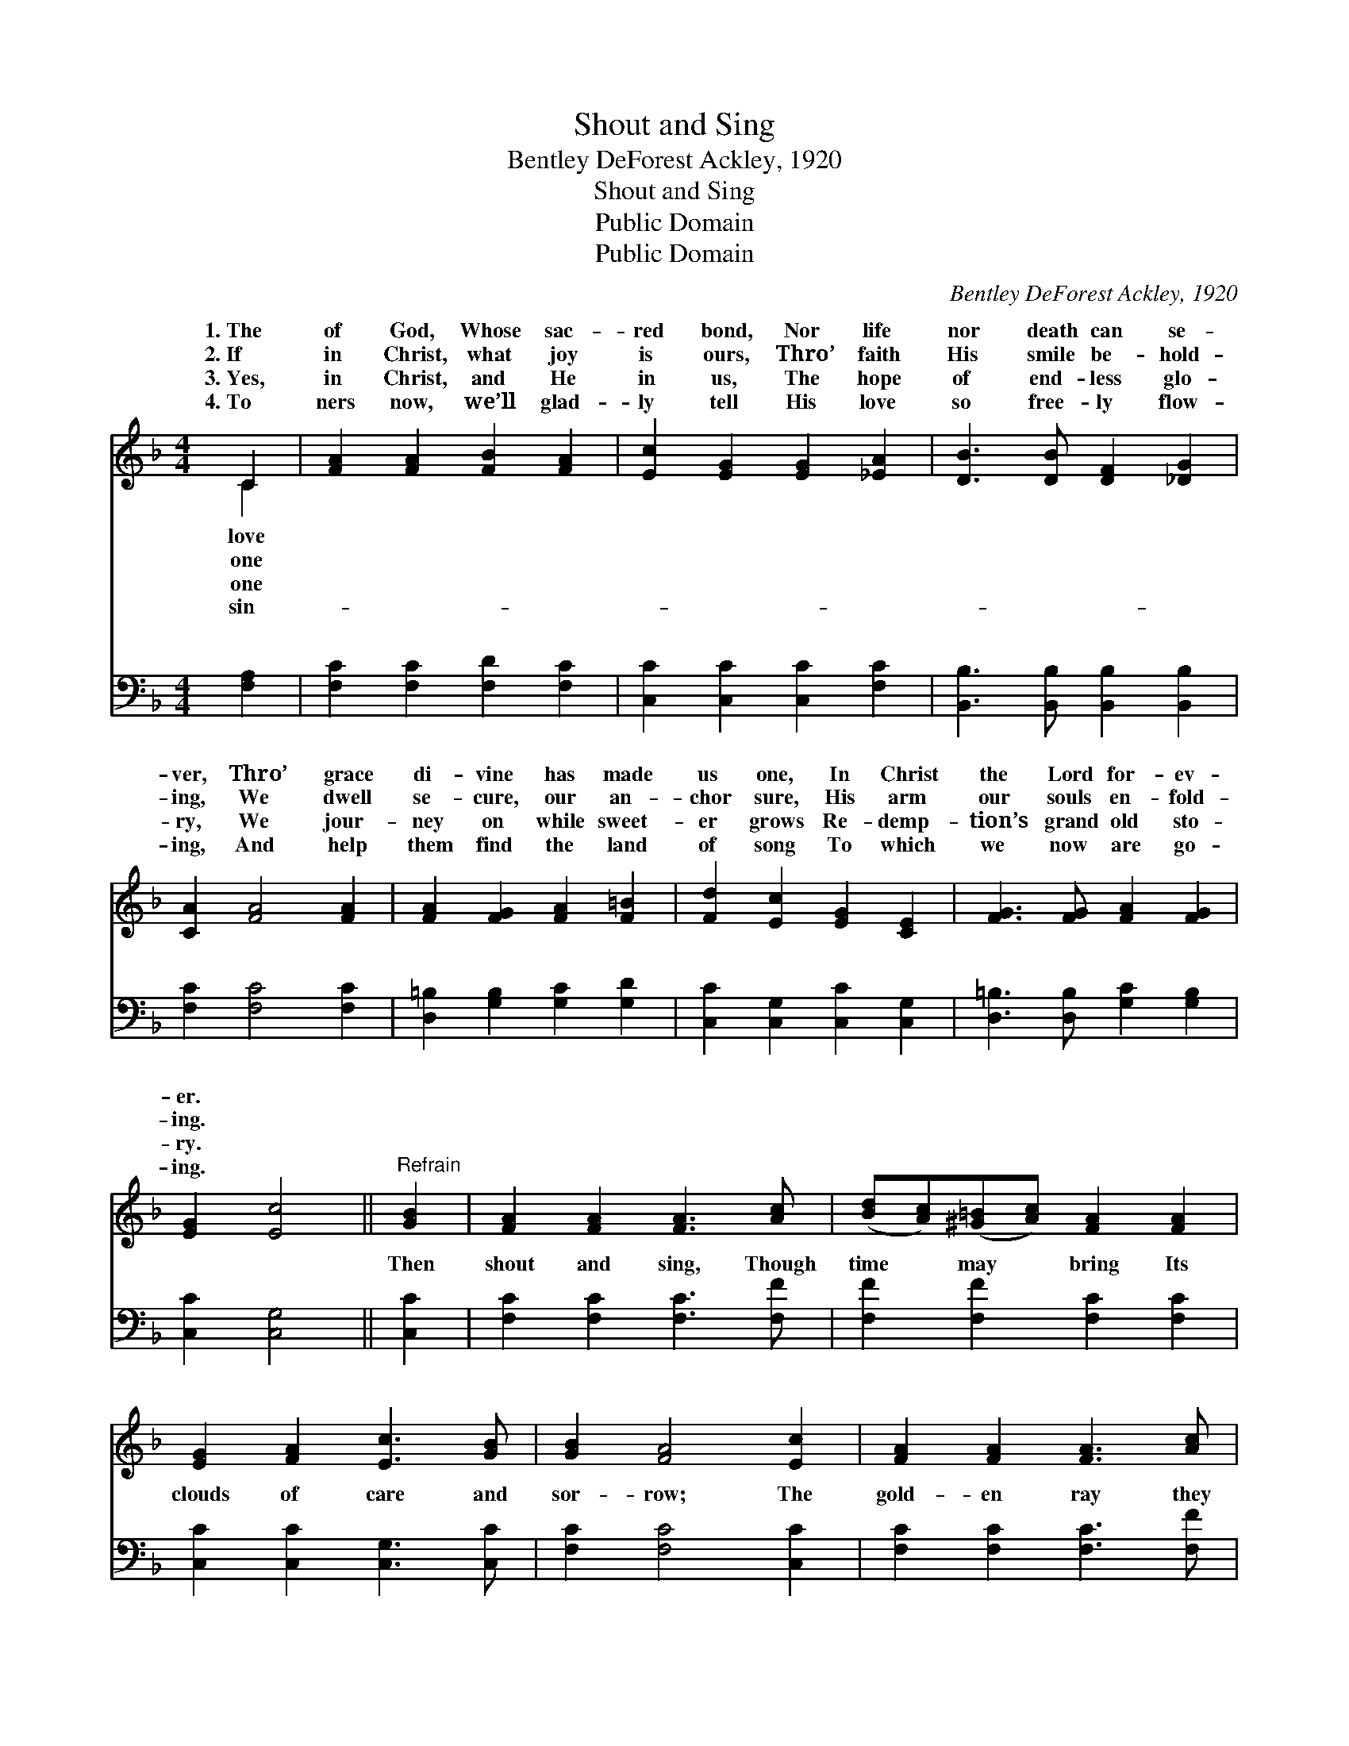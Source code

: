 X:1
T:Shout and Sing
T: Bentley DeForest Ackley, 1920
T:Shout and Sing
T:Public Domain
T:Public Domain
C:Bentley DeForest Ackley, 1920
Z:Public Domain
%%score ( 1 2 ) ( 3 4 )
L:1/8
M:4/4
K:F
V:1 treble 
V:2 treble 
V:3 bass 
V:4 bass 
V:1
 C2 | [FA]2 [FA]2 [FB]2 [FA]2 | [Ec]2 [EG]2 [EG]2 [_EA]2 | [DB]3 [DB] [DF]2 [_DG]2 | %4
w: 1.~The|of God, Whose sac-|red bond, Nor life|nor death can se-|
w: 2.~If|in Christ, what joy|is ours, Thro’ faith|His smile be- hold-|
w: 3.~Yes,|in Christ, and He|in us, The hope|of end- less glo-|
w: 4.~To|ners now, we’ll glad-|ly tell His love|so free- ly flow-|
 [CA]2 [FA]4 [FA]2 | [FA]2 [FG]2 [FA]2 [F=B]2 | [Fd]2 [Ec]2 [EG]2 [CE]2 | [FG]3 [FG] [FA]2 [FG]2 | %8
w: ver, Thro’ grace|di- vine has made|us one, In Christ|the Lord for- ev-|
w: ing, We dwell|se- cure, our an-|chor sure, His arm|our souls en- fold-|
w: ry, We jour-|ney on while sweet-|er grows Re- demp-|tion’s grand old sto-|
w: ing, And help|them find the land|of song To which|we now are go-|
 [EG]2 [Ec]4 ||"^Refrain" [GB]2 | [FA]2 [FA]2 [FA]3 [Ac] | ([Bd][Ac])([^G=B][Ac]) [FA]2 [FA]2 | %12
w: er. *||||
w: ing. *||||
w: ry. *||||
w: ing. *||||
 [EG]2 [FA]2 [Ec]3 [GB] | [GB]2 [FA]4 [Ec]2 | [FA]2 [FA]2 [FA]3 [Ac] | %15
w: |||
w: |||
w: |||
w: |||
 ([Bd][Ac])([^G=B][Ac]) [Af]2 [FB]2 | (dc)(FB) [FA]3 [CF] | [CG]2 [CF]4 |] %18
w: |||
w: |||
w: |||
w: |||
V:2
 C2 | x8 | x8 | x8 | x8 | x8 | x8 | x8 | x6 || x2 | x8 | x8 | x8 | x8 | x8 | x8 | F2 F2 x4 | x6 |] %18
w: love||||||||||||||||||
w: one||||||||||||||||||
w: one||||||||||||||||||
w: sin-||||||||||||||||||
V:3
 [F,A,]2 | [F,C]2 [F,C]2 [F,D]2 [F,C]2 | [C,C]2 [C,C]2 [C,C]2 [F,C]2 | %3
w: ~|~ ~ ~ ~|~ ~ ~ ~|
 [B,,B,]3 [B,,B,] [B,,B,]2 [B,,B,]2 | [F,C]2 [F,C]4 [F,C]2 | [D,=B,]2 [G,B,]2 [G,C]2 [G,D]2 | %6
w: ~ ~ ~ ~|~ ~ ~|~ ~ ~ ~|
 [C,C]2 [C,G,]2 [C,C]2 [C,G,]2 | [D,=B,]3 [D,B,] [G,C]2 [G,B,]2 | [C,C]2 [C,G,]4 || [C,C]2 | %10
w: ~ ~ ~ ~|~ ~ ~ ~|~ ~|Then|
 [F,C]2 [F,C]2 [F,C]3 [F,F] | [F,F]2 [F,F]2 [F,C]2 [F,C]2 | [C,C]2 [C,C]2 [C,G,]3 [C,C] | %13
w: shout and sing, Though|time may bring Its|clouds of care and|
 [F,C]2 [F,C]4 [C,C]2 | [F,C]2 [F,C]2 [F,C]3 [F,F] | [F,F]2 [F,F]2 [F,C]2 [_D,^G,]2 | %16
w: sor- row; The|gold- en ray they|veil to- day Will|
 [C,A,]2 (A,D) [C,C]3 [C,A,] | [C,B,]2 [F,A,]4 |] %18
w: bright- er * shine to-|row. *|
V:4
 x2 | x8 | x8 | x8 | x8 | x8 | x8 | x8 | x6 || x2 | x8 | x8 | x8 | x8 | x8 | x8 | x2 C,2 x4 | x6 |] %18
w: ||||||||||||||||mor-||

